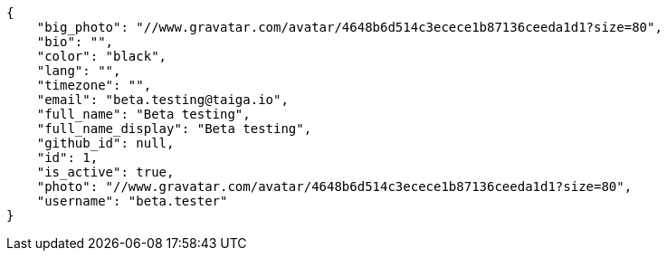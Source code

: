 [source,json]
----
{
    "big_photo": "//www.gravatar.com/avatar/4648b6d514c3ecece1b87136ceeda1d1?size=80",
    "bio": "",
    "color": "black",
    "lang": "",
    "timezone": "",
    "email": "beta.testing@taiga.io",
    "full_name": "Beta testing",
    "full_name_display": "Beta testing",
    "github_id": null,
    "id": 1,
    "is_active": true,
    "photo": "//www.gravatar.com/avatar/4648b6d514c3ecece1b87136ceeda1d1?size=80",
    "username": "beta.tester"
}
----
